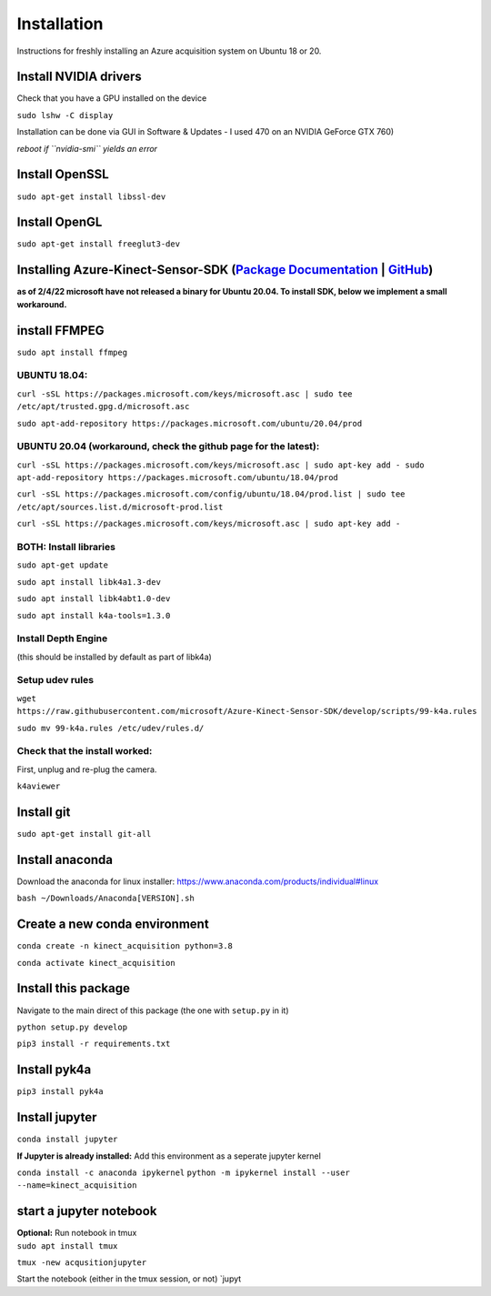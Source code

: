 Installation
============

Instructions for freshly installing an Azure acquisition system on
Ubuntu 18 or 20.

Install NVIDIA drivers
----------------------

Check that you have a GPU installed on the device

``sudo lshw -C display``

Installation can be done via GUI in Software & Updates - I used 470 on
an NVIDIA GeForce GTX 760)

*reboot if ``nvidia-smi`` yields an error*

Install OpenSSL
---------------

``sudo apt-get install libssl-dev``

Install OpenGL
--------------

``sudo apt-get install freeglut3-dev``

Installing Azure-Kinect-Sensor-SDK (`Package Documentation`_ \| `GitHub`_)
--------------------------------------------------------------------------

**as of 2/4/22 microsoft have not released a binary for Ubuntu 20.04. To
install SDK, below we implement a small workaround.**

install FFMPEG
--------------

``sudo apt install ffmpeg``

UBUNTU 18.04:
~~~~~~~~~~~~~

``curl -sSL https://packages.microsoft.com/keys/microsoft.asc | sudo tee /etc/apt/trusted.gpg.d/microsoft.asc``

``sudo apt-add-repository https://packages.microsoft.com/ubuntu/20.04/prod``

UBUNTU 20.04 (workaround, check the github page for the latest):
~~~~~~~~~~~~~~~~~~~~~~~~~~~~~~~~~~~~~~~~~~~~~~~~~~~~~~~~~~~~~~~~

``curl -sSL https://packages.microsoft.com/keys/microsoft.asc | sudo apt-key add - sudo apt-add-repository https://packages.microsoft.com/ubuntu/18.04/prod``

``curl -sSL https://packages.microsoft.com/config/ubuntu/18.04/prod.list | sudo tee /etc/apt/sources.list.d/microsoft-prod.list``

``curl -sSL https://packages.microsoft.com/keys/microsoft.asc | sudo apt-key add -``

BOTH: Install libraries
~~~~~~~~~~~~~~~~~~~~~~~

``sudo apt-get update``

``sudo apt install libk4a1.3-dev``

``sudo apt install libk4abt1.0-dev``

``sudo apt install k4a-tools=1.3.0``

Install Depth Engine
~~~~~~~~~~~~~~~~~~~~

(this should be installed by default as part of libk4a)

Setup udev rules
~~~~~~~~~~~~~~~~

``wget https://raw.githubusercontent.com/microsoft/Azure-Kinect-Sensor-SDK/develop/scripts/99-k4a.rules``

``sudo mv 99-k4a.rules /etc/udev/rules.d/``

Check that the install worked:
~~~~~~~~~~~~~~~~~~~~~~~~~~~~~~

First, unplug and re-plug the camera.

``k4aviewer``

Install git
-----------

``sudo apt-get install git-all``

Install anaconda
----------------

Download the anaconda for linux installer:
https://www.anaconda.com/products/individual#linux

``bash ~/Downloads/Anaconda[VERSION].sh``

Create a new conda environment
------------------------------

``conda create -n kinect_acquisition python=3.8``

``conda activate kinect_acquisition``

Install this package
--------------------

Navigate to the main direct of this package (the one with ``setup.py``
in it)

``python setup.py develop``

``pip3 install -r requirements.txt``

Install pyk4a
-------------

``pip3 install pyk4a``

Install jupyter
---------------

``conda install jupyter``

**If Jupyter is already installed:** Add this environment as a seperate
jupyter kernel

``conda install -c anaconda ipykernel``
``python -m ipykernel install --user --name=kinect_acquisition``

start a jupyter notebook
------------------------

| **Optional:** Run notebook in tmux
| ``sudo apt install tmux``

``tmux -new acqusitionjupyter``

Start the notebook (either in the tmux session, or not) \`jupyt

.. _Package Documentation: https://docs.microsoft.com/en-us/windows-server/administration/linux-package-repository-for-microsoft-software
.. _GitHub: https://github.com/microsoft/Azure-Kinect-Sensor-SDK/